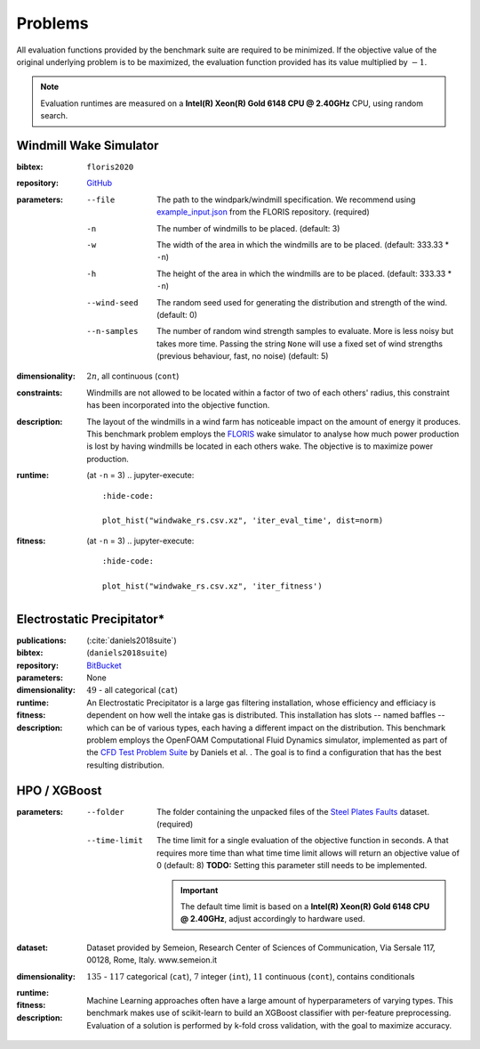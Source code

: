 Problems
========
All evaluation functions provided by the benchmark suite are required to be minimized. If the objective value of the original underlying problem is to be maximized, the evaluation function provided has its value multiplied by :math:`-1`.

.. note::
    Evaluation runtimes are measured on a **Intel(R) Xeon(R) Gold 6148 CPU @ 2.40GHz** CPU, using random search.

.. jupyter-execute::
    :hide-code:

    import os
    import pandas as pd
    import numpy as np
    import matplotlib.patheffects as pe
    import matplotlib.pyplot as plt
    from scipy.stats import norm, gamma, chi, chi2, beta, expon

    is_doc = os.getcwd().endswith('doc')
    datadir = "./source/data/" if is_doc else "./data"

    def plot_hist(csv, field, dist=None, filter=None, scale=1):
        data = pd.read_csv(os.path.join(datadir, csv))[field]

        data_n = len(data)
        data_min = np.min(data)
        data_mean = np.mean(data)
        data_std = np.std(data)
        data_max = np.max(data)
        bins = 20
        do_plot_density = dist is not None
        
        fig = plt.figure()
        ax = fig.add_subplot()
        
        # Label axes
        if do_plot_density:
            ax.set_ylabel("Density")
        else:
            ax.set_ylabel("Count")
        if 'time' in field:
            ax.set_xlabel("Time (s)")

        # Add histogram
        ax.hist(data, bins=bins, density=do_plot_density)

        # Overlay distribution
        if dist is not None:
            x = np.linspace(data_min, data_max, 200)
            if filter is None:
                data_fil = data
            else:
                data_fil = data[filter(data)]

            dist_f = dist(*dist.fit(data_fil * scale))

            data_f_n = len(data_fil)
            y = dist_f.pdf(x * scale)
            ax.plot(x, y)

        txt = ax.text(0.01, 0.99, f"$\\mu: {data_mean:.2f}$\n$\sigma: {data_std:.2f}$\n$c: {data_n}$", horizontalalignment='left', verticalalignment='top', transform=ax.transAxes)
        txt.set_path_effects([pe.Stroke(linewidth=3, foreground='white'), pe.Normal()])

Windmill Wake Simulator
-----------------------
:bibtex:     ``floris2020``
:repository:  `GitHub <https://github.com/NREL/floris>`__
:parameters:
    --file   The path to the windpark/windmill specification. We recommend using `example_input.json <https://raw.githubusercontent.com/NREL/floris/master/examples/example_input.json>`__ from the FLORIS repository. (required)
    -n   The number of windmills to be placed. (default: 3)
    -w   The width of the area in which the windmills are to be placed. (default: 333.33 * ``-n``)
    -h   The height of the area in which the windmills are to be placed. (default: 333.33 * ``-n``)
    --wind-seed  The random seed used for generating the distribution and strength of the wind. (default: 0)
    --n-samples  The number of random wind strength samples to evaluate. More is less noisy but takes more time. Passing the string ``None`` will use a fixed set of wind strengths (previous behaviour, fast, no noise) (default: 5)
:dimensionality: :math:`2n`, all continuous (``cont``)
:constraints: Windmills are not allowed to be located within a factor of two of each others' radius, this constraint has been incorporated into the objective function.
:description: The layout of the windmills in a wind farm has noticeable impact on the amount of energy it produces. This benchmark problem employs the `FLORIS <https://github.com/NREL/floris>`__ wake simulator to analyse how much power production is lost by having windmills be located in each others wake. The objective is to maximize power production.
:runtime: (at ``-n`` = 3)
    .. jupyter-execute::
        :hide-code:

        plot_hist("windwake_rs.csv.xz", 'iter_eval_time', dist=norm)

:fitness: (at ``-n`` = 3)
    .. jupyter-execute::
        :hide-code:

        plot_hist("windwake_rs.csv.xz", 'iter_fitness')


Electrostatic Precipitator*
---------------------------
:publications: (:cite:`daniels2018suite`)
:bibtex:      (``daniels2018suite``)
:repository:   `BitBucket <https://bitbucket.org/arahat/cfd-test-problem-suite/>`__
:parameters:    None
:dimensionality: :math:`49` - all categorical (``cat``)

:runtime:
    .. jupyter-execute::
        :hide-code:

        plot_hist("esp_rs.csv.xz", 'iter_eval_time', dist=norm)

:fitness:
    .. jupyter-execute::
        :hide-code:

        plot_hist("esp_rs.csv.xz", 'iter_fitness')

:description: An Electrostatic Precipitator is a large gas filtering installation, whose efficiency and efficiacy is dependent on how well the intake gas is distributed. This installation has slots -- named baffles -- which can be of various types, each having a different impact on the distribution. This benchmark problem employs the OpenFOAM Computational Fluid Dynamics simulator, implemented as part of the `CFD Test Problem Suite <https://bitbucket.org/arahat/cfd-test-problem-suite/>`__ by Daniels et al. . The goal is to find a configuration that has the best resulting distribution.

HPO / XGBoost
-------------
:parameters:
    --folder   The folder containing the unpacked files of the `Steel Plates Faults <http://archive.ics.uci.edu/ml/datasets/Steel+Plates+Faults>`__ dataset. (required)
    --time-limit   The time limit for a single evaluation of the objective function in seconds.
        A that requires more time than what time time limit allows will return an objective value of 0 (default: 8)
        **TODO:** Setting this parameter still needs to be implemented.

        .. important::
            The default time limit is based on a **Intel(R) Xeon(R) Gold 6148 CPU @ 2.40GHz**, adjust accordingly to hardware used.
        
:dataset:        Dataset provided by Semeion, Research Center of Sciences of Communication, Via Sersale 117, 00128, Rome, Italy. www.semeion.it 
:dimensionality: :math:`135` - :math:`117` categorical (``cat``), :math:`7` integer (``int``), :math:`11` continuous (``cont``), contains conditionals
:runtime:
    .. jupyter-execute::
        :hide-code:

        # plot_hist("hpo_rs.csv.xz", 'iter_eval_time', dist=gamma, filter=lambda x: x < 8.0)
        plot_hist("hpo_rs.csv.xz", 'iter_eval_time', dist=norm)
    
:fitness:
    .. jupyter-execute::
        :hide-code:

        plot_hist("hpo_rs.csv.xz", 'iter_fitness')

:description: Machine Learning approaches often have a large amount of hyperparameters of varying types. This benchmark makes use of scikit-learn to build an XGBoost classifier with per-feature preprocessing. Evaluation of a solution is performed by k-fold cross validation, with the goal to maximize accuracy.
